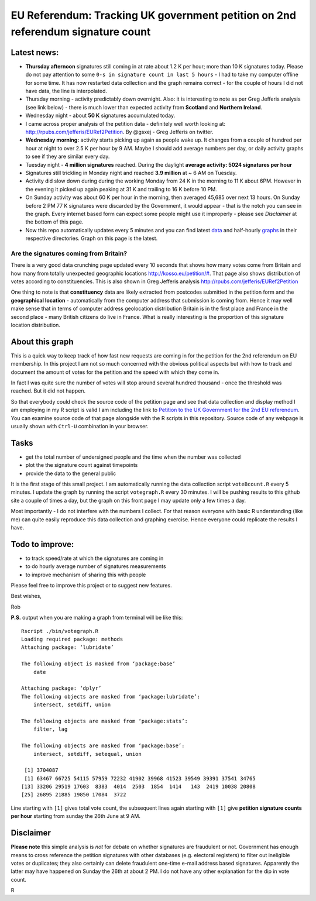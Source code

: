 EU Referendum: Tracking UK government petition on 2nd referendum signature count
--------------------------------------------------------------------------------
.. image:: https://github.com/r0bis/ukEUvote/blob/master/graphs/votes_2016_07_04-09_00.png

Latest news:
~~~~~~~~~~~~
* **Thursday afternoon** signatures still coming in at rate about 1.2 K per hour; more than 10 K signatures today. Please do not pay attention to some ``0-s in signature count in last 5 hours`` - I had to take my computer offline for some time. It has now restarted data collection and the graph remains correct - for the couple of hours I did not have data, the line is interpolated.  
* Thursday morning - activity predictably down overnight. Also: it is interesting to note as per Greg Jefferis analysis (see link below) - there is much lower than expected activity from **Scotland** and **Northern Ireland**.
* Wednesday night - about **50 K** signatures accumulated today. 
* I came across proper analysis of the petition data - definitely well worth looking at: `http://rpubs.com/jefferis/EURef2Petition <http://rpubs.com/jefferis/EURef2Petition>`_. By @gsxej - Greg Jefferis on twitter.
* **Wednesday morning:** activity starts picking up again as people wake up. It changes from a couple of hundred per hour at night to over 2.5 K per hour by 9 AM. Maybe I should add average numbers per day, or daily activity graphs to see if they are similar every day.
* Tuesday night - **4 million signatures** reached. During the daylight **average activity: 5024 signatures per hour**
* Signatures still trickling in Monday night and reached **3.9 million** at ~ 6 AM on Tuesday. 
* Activity did slow down during during the working Monday from 24 K in the morning to 11 K about 6PM. However in the evening it picked up again peaking at 31 K and trailing to 16 K before 10 PM. 
* On Sunday activity was about 60 K per hour in the morning, then averaged 45,685 over next 13 hours. On Sunday before 2 PM 77 K signatures were discarded by the Government, it would appear - that is the notch you can see in the graph. Every internet based form can expect some people might use it improperly - please see *Disclaimer* at the bottom of this page. 
* Now this repo automatically updates every 5 minutes and you can find latest `data <https://github.com/r0bis/ukEUvote/tree/master/data>`_ and half-hourly `graphs <https://github.com/r0bis/ukEUvote/tree/master/graphs>`_ in their respective directories. Graph on this page is the latest.

Are the signatures coming from Britain?
=======================================

There is a very good data crunching page updated every 10 seconds that shows how many votes come from Britain and how many from totally unexpected geographic locations `http://kosso.eu/petition/# <http://kosso.eu/petition/#/>`_. That page also shows distribution of votes according to constituencies. This is also shown in Greg Jefferis analysis `http://rpubs.com/jefferis/EURef2Petition <http://rpubs.com/jefferis/EURef2Petition>`_

One thing to note is that **constituency** data are likely extracted from postcodes submitted in the petition form and the **geographical location** - automatically from the computer address that submission is coming from. Hence it may well make sense that in terms of computer address geolocation distribution Britain is in the first place and France in the second place - many British citizens do live in France. What is really interesting is the proportion of this signature location distribution.

About this graph
~~~~~~~~~~~~~~~~
    
This is a quick way to keep track of how fast new requests are coming in for the petition for the 2nd referendum on EU membership. In this project I am not so much concerned with the obvious political aspects but with how to track and document the amount of votes for the petition and the speed with which they come in.

In fact I was quite sure the number of votes will stop around several hundred thousand - once the threshold was reached. But it did not happen.

So that everybody could check the source code of the petition page and see that data collection and display method I am employing in my R script is valid I am including the link to `Petition to the UK Government for the 2nd EU referendum <https://petition.parliament.uk/petitions/131215>`_. You can examine source code of that page alongside with the R scripts in this repository. Source code of any webpage is usually shown with ``Ctrl-U`` combination in your browser.

Tasks
~~~~~

* get the total number of undersigned people and the time when the number was collected
* plot the the signature count against timepoints
* provide the data to the general public

It is the first stage of this small project. I am automatically running the data collection script ``voteBcount.R`` every 5 minutes. I update the graph by running the script ``votegraph.R`` every 30 minutes. I will be pushing results to this github site a couple of times a day, but the graph on this front page I may update only a few times a day.

Most importantly - I do not interfere with the numbers I collect. For that reason everyone with basic R understanding (like me) can quite easily reproduce this data collection and graphing exercise. Hence everyone could replicate the results I have. 

Todo to improve:
~~~~~~~~~~~~~~~~

* to track speed/rate at which the signatures are coming in
* to do hourly average number of signatures measurements
* to improve mechanism of sharing this with people

Please feel free to improve this project or to suggest new features.

Best wishes,

Rob

**P.S.** output when you are making a graph from terminal will be like this::

    Rscript ./bin/votegraph.R 
    Loading required package: methods
    Attaching package: ‘lubridate’

    The following object is masked from ‘package:base’
        date

    Attaching package: ‘dplyr’
    The following objects are masked from ‘package:lubridate’:
        intersect, setdiff, union

    The following objects are masked from ‘package:stats’:
        filter, lag
    
    The following objects are masked from ‘package:base’:
        intersect, setdiff, setequal, union
        
     [1] 3704087
     [1] 63467 66725 54115 57959 72232 41902 39968 41523 39549 39391 37541 34765
    [13] 33206 29519 17603  8383  4014  2503  1854  1414   143  2419 10038 20808
    [25] 26895 21885 19850 17084  3722

    
Line starting with ``[1]`` gives total vote count, the subsequent lines again starting with ``[1]`` give **petition signature counts per hour** starting from sunday the 26th June at 9 AM.

Disclaimer
~~~~~~~~~~

**Please note** this simple analysis is *not* for debate on whether signatures are fraudulent or not. Government has enough means to cross reference the petition signatures with other databases (e.g. electoral registers) to filter out ineligible votes or duplicates; they also certainly can delete fraudulent one-time e-mail address based signatures. Apparently the latter may have happened on Sunday the 26th at about 2 PM. I do not have any other explanation for the dip in vote count.


R
